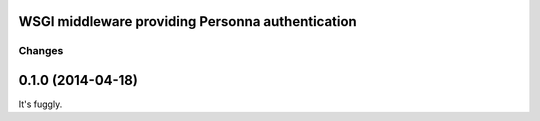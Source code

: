 WSGI middleware providing Personna authentication
=================================================


Changes
*******

0.1.0 (2014-04-18)
==================

It's fuggly.
